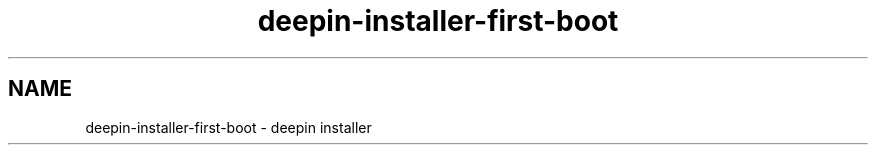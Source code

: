 .\"                                      Hey, EMACS: -*- nroff -*-
.\" (C) Copyright 2021 Arun Kumar Pariyar <zhangdongdong@uniontech.com>,
.\"
.TH "deepin-installer-first-boot "1" "2021-02-02" "deepin-installer manpage"
.\" Please adjust this date whenever revising the manpage.
.\" for manpage-specific macros, see man(7)

.SH NAME
deepin-installer-first-boot \- deepin installer
